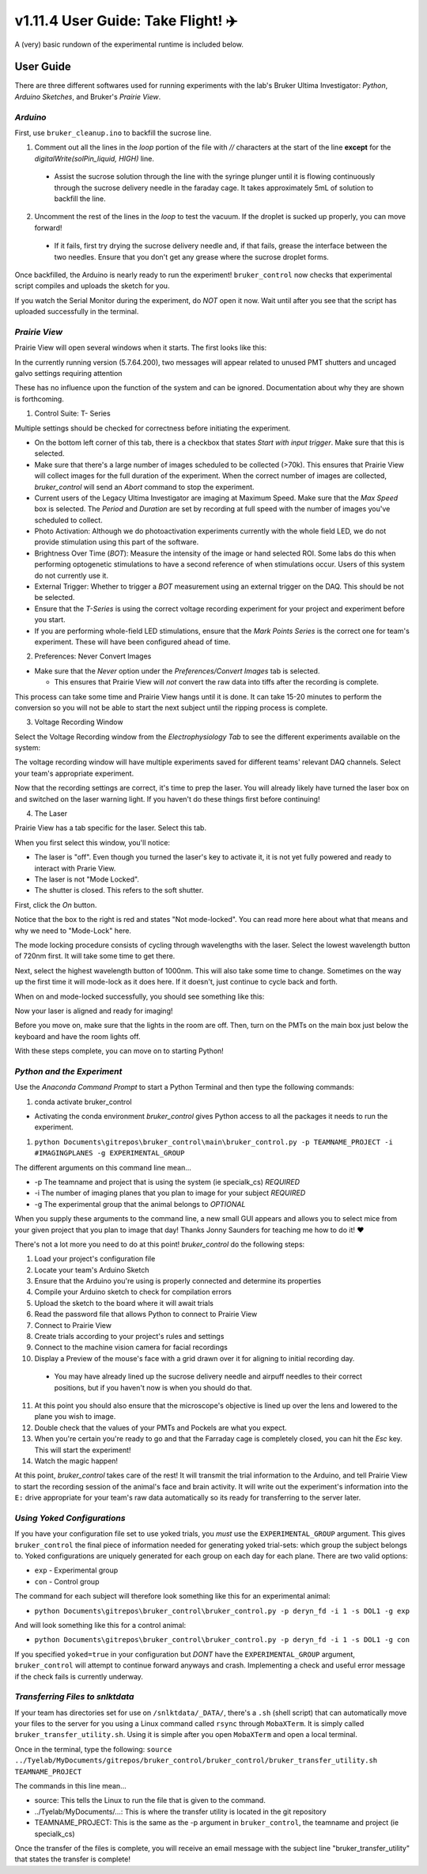 =====================================
 v1.11.4 User Guide: Take Flight! ✈️
=====================================

A (very) basic rundown of the experimental runtime is included below.

.. image:: ../images/bruker_user_execution_graph.svg
    :alt: User steps for using bruker_control.py

##########
User Guide
##########

There are three different softwares used for running experiments with the lab's Bruker Ultima Investigator: *Python*, *Arduino Sketches*, and Bruker's *Prairie View*.

*********
*Arduino*
*********

First, use ``bruker_cleanup.ino`` to backfill the sucrose line.

1. Comment out all the lines in the `loop` portion of the file with `//` characters at the start of the line **except** for the `digitalWrite(solPin_liquid, HIGH)` line.
   
  * Assist the sucrose solution through the line with the syringe plunger until it is flowing continuously through the sucrose delivery needle in the faraday cage. It takes approximately 5mL of solution to backfill the line.

2. Uncomment the rest of the lines in the `loop` to test the vacuum. If the droplet is sucked up properly, you can move forward!

  * If it fails, first try drying the sucrose delivery needle and, if that fails, grease the interface between the two needles. Ensure that you don't get any grease where the sucrose droplet forms.

Once backfilled, the Arduino is nearly ready to run the experiment! ``bruker_control`` now checks that experimental script compiles and uploads the sketch for you.

If you watch the Serial Monitor during the experiment, do *NOT* open it now. Wait until after you see that the script has uploaded successfully in the terminal.

**************
*Prairie View*
**************

.. image:: ../images/pv_shortcut.png
  :alt: Shortcut to Prairie View
  :align: center

Prairie View will open several windows when it starts. The first looks like this:

.. image:: ../images/pv_starting_window.png
    :alt: Prairie View starting window
    :align: center


In the currently running version (5.7.64.200), two messages will appear related to unused PMT shutters and uncaged galvo settings requiring attention

These has no influence upon the function of the system and can be ignored. Documentation about why they are shown is forthcoming.

1. Control Suite: T- Series

.. image:: ../images/suite_t-series.png
    :alt: The arrow points to the t-series tab within the suite.
    :align: center

Multiple settings should be checked for correctness before initiating the experiment.

.. image:: ../images/t_series_complete.png
  :alt: The T-Series Window is Shown
  :align: center

* On the bottom left corner of this tab, there is a checkbox  that states `Start with input trigger`. Make sure that this is selected.
* Make sure that there's a large number of images scheduled to be collected (>70k). This ensures that Prairie View will collect images for the full duration of the experiment. When the correct number of images are collected, `bruker_control` will send an `Abort` command to stop the experiment.
* Current users of the Legacy Ultima Investigator are imaging at Maximum Speed. Make sure that the `Max Speed` box is selected. The `Period` and `Duration` are set by recording at full speed with the number of images you've scheduled to collect.
* Photo Activation: Although we do photoactivation experiments currently with the whole field LED, we do not provide stimulation using this part of the software.
* Brightness Over Time (`BOT`): Measure the intensity of the image or hand selected ROI. Some labs do this when performing optogenetic stimulations to have a second reference of when stimulations occur. Users of this system do not currently use it.
* External Trigger: Whether to trigger a `BOT` measurement using an external trigger on the DAQ. This should be not be selected.
* Ensure that the `T-Series` is using the correct voltage recording experiment for your project and experiment before you start.
* If you are performing whole-field LED stimulations, ensure that the `Mark Points Series` is the correct one for team's experiment. These will have been configured ahead of time.

2. Preferences: Never Convert Images

.. image:: ../images/preferences_screenshot.png
    :alt: Preferences window
    :align: center

* Make sure that the `Never` option under the `Preferences/Convert Images` tab is selected.
  
  * This ensures that Prairie View will *not* convert the raw data into tiffs after the recording is complete. 

This process can take some time and Prairie View hangs until it is done. It can take 15-20 minutes to perform the conversion so you will not be able to start the next
subject until the ripping process is complete.

3. Voltage Recording Window

Select the Voltage Recording window from the `Electrophysiology Tab` to see the different experiments available on the system:

.. image:: ../images/voltage_recording_start.png
    :alt: Voltage Recording tab in electrophysiology
    :align: center

The voltage recording window will have multiple experiments saved for different teams' relevant DAQ channels. Select your team's appropriate experiment.

.. image:: ../images/voltage_recording_settings.png
    :alt: Voltage Recording Experiment Settings
    :align: center

Now that the recording settings are correct, it's time to prep the laser. You will already likely have turned the laser box on and switched on the laser warning light. If you haven't do these things first before continuing!

4. The Laser

Prairie View has a tab specific for the laser. Select this tab.

.. image:: ../images/suite_laser.png
  :alt: An arrow points to the Laser Tab in Suite
  :align: center

When you first select this window, you'll notice:

* The laser is "off". Even though you turned the laser's key to activate it, it is not yet fully powered and ready to interact with Prarie View.
* The laser is not "Mode Locked".
* The shutter is closed. This refers to the soft shutter.

First, click the `On` button.

.. image:: ../images/laser_on_button_selected.png
  :alt: The laser's "On" button has been selected.
  :align: center

Notice that the box to the right is red and states "Not mode-locked". You can read more here about what that means and why we need to "Mode-Lock" here.

The mode locking procedure consists of cycling through wavelengths with the laser. Select the lowest wavelength button of 720nm first. It will take some time to get there.

.. image:: ../images/modelock_low.gif
  :alt: The laser wavelength cylces downwards.
  :align: center

Next, select the highest wavelength button of 1000nm. This will also take some time to change. Sometimes on the way up the first time it will mode-lock as it does here. If it doesn't, just continue to cycle back and forth.

.. image:: ../images/modelock_success.gif
  :alt: The laser wavelength cycles upwards and it successfully mode-locks.
  :align: center

When on and mode-locked successfully, you should see something like this:

.. image:: ../images/modelocked.png
  :alt: The laser sits at 920nm and is mode-locked!
  :align: center

Now your laser is aligned and ready for imaging!

Before you move on, make sure that the lights in the room are off. Then, turn on the PMTs on the main box just below the keyboard and have the room lights off.

With these steps complete, you can move on to starting Python!


***************************
*Python and the Experiment*
***************************

.. image:: ../images/introduction_1.gif
    :alt: Example Command Line Execution
    :align: center

Use the `Anaconda Command Prompt` to start a Python Terminal and then type the following commands:

1. conda activate bruker_control

* Activating the conda environment `bruker_control` gives Python access to all the packages it needs to run the experiment.

1. ``python Documents\gitrepos\bruker_control\main\bruker_control.py -p TEAMNAME_PROJECT -i #IMAGINGPLANES -g EXPERIMENTAL_GROUP``

The different arguments on this command line mean...

* -p The teamname and project that is using the system (ie specialk_cs) *REQUIRED*
* -i The number of imaging planes that you plan to image for your subject *REQUIRED*
* -g The experimental group that the animal belongs to *OPTIONAL*

When you supply these arguments to the command line, a new small GUI appears and allows you to select mice from your given project that you plan to image that day! Thanks Jonny Saunders for teaching me how to do it! ❤️

.. image:: ../images/introduction_2.gif
  :alt: A demo of executing the command line is shown.
  :align: center

There's not a lot more you need to do at this point! `bruker_control` do the following steps: 

1. Load your project's configuration file
2. Locate your team's Arduino Sketch
3. Ensure that the Arduino you're using is properly connected and determine its properties
4. Compile your Arduino sketch to check for compilation errors
5. Upload the sketch to the board where it will await trials
6. Read the password file that allows Python to connect to Prairie View
7. Connect to Prairie View
8. Create trials according to your project's rules and settings
9. Connect to the machine vision camera for facial recordings
10. Display a Preview of the mouse's face with a grid drawn over it for aligning to initial recording day.
  * You may have already lined up the sucrose delivery needle and airpuff needles to their correct positions, but if you haven't now is when you should do that. 

.. image:: ../images/friend.gif
  :alt: What a subject might look like in the preview camera.
  :align: center

11. At this point you should also ensure that the microscope's objective is lined up over the lens and lowered to the plane you wish to image.
12. Double check that the values of your PMTs and Pockels are what you expect.
13. When you're certain you're ready to go and that the Farraday cage is completely closed, you can hit the `Esc` key. This will start the experiment!
14. Watch the magic happen!

At this point, `bruker_control` takes care of the rest! It will transmit the trial information to the Arduino, and tell Prairie View to start the recording session of the animal's face and brain activity.
It will write out the experiment's information into the ``E:`` drive appropriate for your team's raw data automatically so its ready for transferring to the server later.


****************************
*Using Yoked Configurations*
****************************

If you have your configuration file set to use yoked trials, you *must* use the ``EXPERIMENTAL_GROUP`` argument.
This gives ``bruker_control`` the final piece of information needed for generating yoked trial-sets: which group the subject belongs to.
Yoked configurations are uniquely generated for each group on each day for each plane. There are two valid options:

* ``exp`` - Experimental group
* ``con`` - Control group

The command for each subject will therefore look something like this for an experimental animal:

* ``python Documents\gitrepos\bruker_control\bruker_control.py -p deryn_fd -i 1 -s DOL1 -g exp``

And will look something like this for a control animal:

* ``python Documents\gitrepos\bruker_control\bruker_control.py -p deryn_fd -i 1 -s DOL1 -g con``

If you specified ``yoked=true`` in your configuration but *DONT* have the ``EXPERIMENTAL_GROUP`` argument, ``bruker_control`` will attempt to continue
forward anyways and crash. Implementing a check and useful error message if the check fails is currently underway.

*********************************
*Transferring Files to snlktdata*
*********************************

If your team has directories set for use on ``/snlktdata/_DATA/``, there's a ``.sh`` (shell script) that can automatically move your files to the server for you using a Linux
command called ``rsync`` through ``MobaXTerm``. It is simply called ``bruker_transfer_utility.sh``. Using it is simple after you open ``MobaXTerm`` and open a local terminal.

Once in the terminal, type the following:
``source ../Tyelab/MyDocuments/gitrepos/bruker_control/bruker_control/bruker_transfer_utility.sh TEAMNAME_PROJECT``

The commands in this line mean...

* source: This tells the Linux to run the file that is given to the command.
* ../Tyelab/MyDocuments/...: This is where the transfer utility is located in the git repository
*  TEAMNAME_PROJECT: This is the same as the -p argument in ``bruker_control``, the teamname and project (ie specialk_cs)

Once the transfer of the files is complete, you will receive an email message with the subject line "bruker_transfer_utility" that states the transfer is complete!
